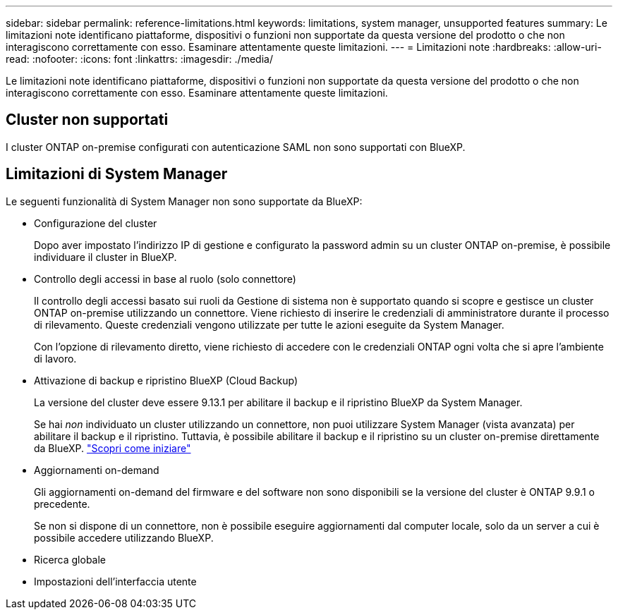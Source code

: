 ---
sidebar: sidebar 
permalink: reference-limitations.html 
keywords: limitations, system manager, unsupported features 
summary: Le limitazioni note identificano piattaforme, dispositivi o funzioni non supportate da questa versione del prodotto o che non interagiscono correttamente con esso. Esaminare attentamente queste limitazioni. 
---
= Limitazioni note
:hardbreaks:
:allow-uri-read: 
:nofooter: 
:icons: font
:linkattrs: 
:imagesdir: ./media/


[role="lead"]
Le limitazioni note identificano piattaforme, dispositivi o funzioni non supportate da questa versione del prodotto o che non interagiscono correttamente con esso. Esaminare attentamente queste limitazioni.



== Cluster non supportati

I cluster ONTAP on-premise configurati con autenticazione SAML non sono supportati con BlueXP.



== Limitazioni di System Manager

Le seguenti funzionalità di System Manager non sono supportate da BlueXP:

* Configurazione del cluster
+
Dopo aver impostato l'indirizzo IP di gestione e configurato la password admin su un cluster ONTAP on-premise, è possibile individuare il cluster in BlueXP.

* Controllo degli accessi in base al ruolo (solo connettore)
+
Il controllo degli accessi basato sui ruoli da Gestione di sistema non è supportato quando si scopre e gestisce un cluster ONTAP on-premise utilizzando un connettore. Viene richiesto di inserire le credenziali di amministratore durante il processo di rilevamento. Queste credenziali vengono utilizzate per tutte le azioni eseguite da System Manager.

+
Con l'opzione di rilevamento diretto, viene richiesto di accedere con le credenziali ONTAP ogni volta che si apre l'ambiente di lavoro.

* Attivazione di backup e ripristino BlueXP (Cloud Backup)
+
La versione del cluster deve essere 9.13.1 per abilitare il backup e il ripristino BlueXP da System Manager.

+
Se hai _non_ individuato un cluster utilizzando un connettore, non puoi utilizzare System Manager (vista avanzata) per abilitare il backup e il ripristino. Tuttavia, è possibile abilitare il backup e il ripristino su un cluster on-premise direttamente da BlueXP. https://docs.netapp.com/us-en/cloud-manager-backup-restore/concept-ontap-backup-to-cloud.html["Scopri come iniziare"^]

* Aggiornamenti on-demand
+
Gli aggiornamenti on-demand del firmware e del software non sono disponibili se la versione del cluster è ONTAP 9.9.1 o precedente.

+
Se non si dispone di un connettore, non è possibile eseguire aggiornamenti dal computer locale, solo da un server a cui è possibile accedere utilizzando BlueXP.

* Ricerca globale
* Impostazioni dell'interfaccia utente

